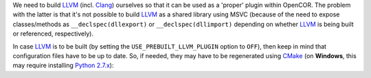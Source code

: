 We need to build `LLVM <http://www.llvm.org/>`__ (incl. `Clang <http://clang.llvm.org/>`__) ourselves so that it can be used as a 'proper' plugin within OpenCOR. The problem with the latter is that it's not possible to build `LLVM <http://www.llvm.org/>`__ as a shared library using MSVC (because of the need to expose classes/methods as ``__declspec(dllexport)`` or ``__declspec(dllimport)`` depending on whether `LLVM <http://www.llvm.org/>`__ is being built or referenced, respectively).

In case `LLVM <http://www.llvm.org/>`__ is to be built (by setting the ``USE_PREBUILT_LLVM_PLUGIN`` option to ``OFF``), then keep in mind that configuration files have to be up to date. So, if needed, they may have to be regenerated using `CMake <https://www.cmake.org/>`__ (on **Windows**, this may require installing `Python 2.7.x <http://www.python.org/download/>`__):
